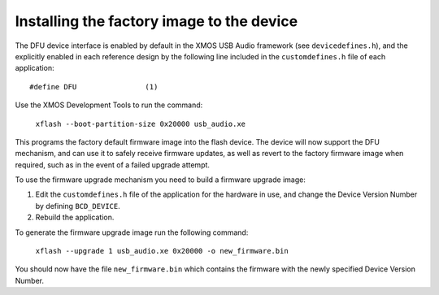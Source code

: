 Installing the factory image to the device
==========================================

The DFU device interface is enabled by default in the XMOS USB Audio framework
(see ``devicedefines.h``), and the explicitly enabled in each reference design
by the following line included in the ``customdefines.h`` file of each
application::

  #define DFU                (1)

Use the XMOS Development Tools to run the command:

  ``xflash --boot-partition-size 0x20000 usb_audio.xe``

This programs the factory default firmware image into the flash device.
The device will now support the DFU mechanism, and can use it to safely receive
firmware updates, as well as revert to the factory firmware image when required,
such as in the event of a failed upgrade attempt.

To use the firmware upgrade mechanism you need to build a firmware upgrade
image:

#. Edit the ``customdefines.h`` file of the application for the hardware in use,
   and change the Device Version Number by defining ``BCD_DEVICE``.
#. Rebuild the application.

To generate the firmware upgrade image run the following command:

  ``xflash --upgrade 1 usb_audio.xe 0x20000 -o new_firmware.bin``

You should now have the file ``new_firmware.bin`` which contains the
firmware with the newly specified Device Version Number.
